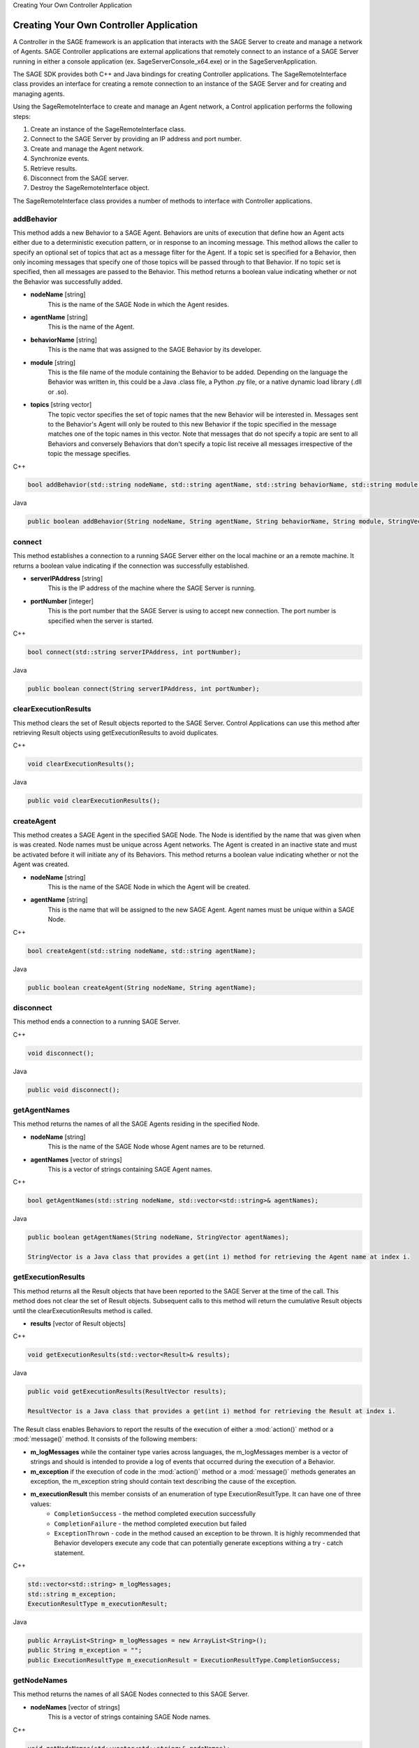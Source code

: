 .. container:: header-banner-color

	.. container:: header-banner-text
	
		Creating Your Own Controller Application
		
		

Creating Your Own Controller Application
======================================================================

A Controller in the SAGE framework is an application that interacts with the SAGE Server to create and manage a network of Agents. SAGE Controller applications 
are external applications that remotely connect to an instance of a SAGE Server running in either a console application (ex. SageServerConsole_x64.exe) or 
in the SageServerApplication. 

The SAGE SDK provides both C++ and Java bindings for creating Controller applications. The SageRemoteInterface class provides an interface for creating 
a remote connection to an instance of the SAGE Server and for creating and managing agents. 

Using the SageRemoteInterface to create and manage an Agent network, a Control application performs the following steps:

1) Create an instance of the SageRemoteInterface class. 
2) Connect to the SAGE Server by providing an IP address and port number.
3) Create and manage the Agent network.
4) Synchronize events.
5) Retrieve results.
6) Disconnect from the SAGE server.
7) Destroy the SageRemoteInterface object.

The SageRemoteInterface class provides a number of methods to interface with Controller applications.

addBehavior
+++++++++++++++++++++++++++++++++++

This method adds a new Behavior to a SAGE Agent. Behaviors are units of execution that define how an Agent acts either due to a deterministic execution pattern, or in response to an incoming message. This method allows the caller to specify an optional set of topics that act as a message filter for the Agent. If a topic set is specified for a Behavior, then only incoming messages that specify one of those topics will be passed through to that Behavior. If no topic set is specified, then all messages are passed to the Behavior. This method returns a boolean value indicating whether or not the Behavior was successfully added.

- **nodeName** [string]
	This is the name of the SAGE Node in which the Agent resides.
	
- **agentName** [string]
	This is the name of the Agent.

- **behaviorName** [string]
	This is the name that was assigned to the SAGE Behavior by its developer.

- **module** [string]
	This is the file name of the module containing the Behavior to be added. Depending on the language the Behavior was written in, this could be a Java .class file, a Python .py file, or a native dynamic load library (.dll or .so).

- **topics** [string vector]
	The topic vector specifies the set of topic names that the new Behavior will be interested in. Messages sent to the Behavior's Agent will only be routed to this new Behavior if the topic specified in the message matches one of the topic names in this vector. Note that messages that do not specify a topic are sent to all Behaviors and conversely Behaviors that don't specify a topic list receive all messages irrespective of the topic the message specifies.
	
.. container:: padding
	
	.. container:: toggle

		.. container:: header

			C++

		.. code-block:: cpp

			bool addBehavior(std::string nodeName, std::string agentName, std::string behaviorName, std::string module, std::vector<std::string> topics);

	.. container:: toggle

		.. container:: header

			Java
		
		.. code-block:: java

			public boolean addBehavior(String nodeName, String agentName, String behaviorName, String module, StringVector topics);
			

connect
+++++++++++++++++++++++++++++++++++

This method establishes a connection to a running SAGE Server either on the local machine or an a remote machine. It returns a boolean value indicating if the connection was 
successfully established.

- **serverIPAddress** [string]
	This is the IP address of the machine where the SAGE Server is running.
	
- **portNumber** [integer]
	This is the port number that the SAGE Server is using to accept new connection. The port number is specified when the server is started.

.. container:: padding
	
	.. container:: toggle

		.. container:: header

			C++

		.. code-block:: cpp

			bool connect(std::string serverIPAddress, int portNumber);

	.. container:: toggle

		.. container:: header

			Java
		
		.. code-block:: java

			public boolean connect(String serverIPAddress, int portNumber);
			
clearExecutionResults
+++++++++++++++++++++++++++++++++++

This method clears the set of Result objects reported to the SAGE Server. Control Applications can use this method after retrieving Result objects using getExecutionResults to avoid duplicates.

.. container:: padding

	.. container:: toggle

		.. container:: header

			C++

		.. code-block:: cpp

			void clearExecutionResults();

	.. container:: toggle

		.. container:: header

			Java
		
		.. code-block:: java

			public void clearExecutionResults();
			

createAgent
+++++++++++++++++++++++++++++++++++

This method creates a SAGE Agent in the specified SAGE Node. The Node is identified by the name that was given when is was created. Node names must be unique across Agent networks. 
The Agent is created in an inactive state and must be activated before it will initiate any of its Behaviors. This method returns a boolean value indicating whether or not the 
Agent was created.

- **nodeName** [string]
	This is the name of the SAGE Node in which the Agent will be created.
	
- **agentName** [string]
	This is the name that will be assigned to the new SAGE Agent. Agent names must be unique within a SAGE Node.

.. container:: padding
	
	.. container:: toggle

		.. container:: header

			C++

		.. code-block:: cpp

			bool createAgent(std::string nodeName, std::string agentName);

	.. container:: toggle

		.. container:: header

			Java
		
		.. code-block:: java

			public boolean createAgent(String nodeName, String agentName);
			
		
disconnect
+++++++++++++++++++++++++++++++++++

This method ends a connection to a running SAGE Server.

.. container:: padding

	.. container:: toggle

		.. container:: header

			C++

		.. code-block:: cpp

			void disconnect();

	.. container:: toggle

		.. container:: header

			Java
		
		.. code-block:: java

			public void disconnect();
			
getAgentNames
+++++++++++++++++++++++++++++++++++

This method returns the names of all the SAGE Agents residing in the specified Node.

- **nodeName** [string]
	This is the name of the SAGE Node whose Agent names are to be returned.

- **agentNames** [vector of strings]
	This is a vector of strings containing SAGE Agent names.

.. container:: padding
	
	.. container:: toggle

		.. container:: header

			C++

		.. code-block:: cpp

			bool getAgentNames(std::string nodeName, std::vector<std::string>& agentNames);

	.. container:: toggle

		.. container:: header

			Java
		
		.. code-block:: java

			public boolean getAgentNames(String nodeName, StringVector agentNames);
			
			StringVector is a Java class that provides a get(int i) method for retrieving the Agent name at index i.
			
getExecutionResults
+++++++++++++++++++++++++++++++++++

This method returns all the Result objects that have been reported to the SAGE Server at the time of the call. This method does not clear the set of Result objects. Subsequent calls to this method will return the cumulative Result objects until the clearExecutionResults method is called.

- **results** [vector of Result objects]

.. container:: padding
	
	.. container:: toggle

		.. container:: header

			C++

		.. code-block:: cpp

			void getExecutionResults(std::vector<Result>& results);

	.. container:: toggle

		.. container:: header

			Java
		
		.. code-block:: java

			public void getExecutionResults(ResultVector results);
			
			ResultVector is a Java class that provides a get(int i) method for retrieving the Result at index i. 

			
The Result class enables Behaviors to report the results of the execution of either a :mod:`action()` method or a :mod:`message()` method. It consists of the following members:

- **m_logMessages** while the container type varies across languages, the m_logMessages member is a vector of strings and should is intended to provide a log of events that occurred during the execution of a Behavior. 

- **m_exception** if the execution of code in the :mod:`action()` method or a :mod:`message()` methods generates an exception, the m_exception string should contain text describing the cause of the exception.

- **m_executionResult** this member consists of an enumeration of type ExecutionResultType. It can have one of three values:
	- ``CompletionSuccess`` - the method completed execution successfully
	- ``CompletionFailure`` - the method completed execution but failed 
	- ``ExceptionThrown`` - code in the method caused an exception to be thrown. It is highly recommended that Behavior developers execute any code that can potentially generate exceptions withing a try - catch statement.

.. container:: padding
	
	.. container:: toggle

		.. container:: header

			C++

		.. code-block:: cpp

			std::vector<std::string> m_logMessages;
			std::string m_exception;
			ExecutionResultType m_executionResult;

	.. container:: toggle

		.. container:: header

			Java

		.. code-block:: java

			public ArrayList<String> m_logMessages = new ArrayList<String>();
			public String m_exception = "";
			public ExecutionResultType m_executionResult = ExecutionResultType.CompletionSuccess;



		
getNodeNames
+++++++++++++++++++++++++++++++++++

This method returns the names of all SAGE Nodes connected to this SAGE Server.

- **nodeNames** [vector of strings]
	This is a vector of strings containing SAGE Node names.

.. container:: padding
	
	.. container:: toggle

		.. container:: header

			C++

		.. code-block:: cpp

			void getNodeNames(std::vector<std::string>& nodeNames);

	.. container:: toggle

		.. container:: header

			Java
		
		.. code-block:: java

			public void getNodeNames(StringVector nodeNames);
			
			StringVector is a Java class that provides a get(int i) method for retrieving the Node name at index i.
			
			
sendFile
+++++++++++++++++++++++++++++++++++

This method transmits a file to a SAGE Node. This capability is useful for sending auxiliary data or executable library files needed by Behaviors. Files transmitted to a SAGE Node running on the Windows operating system are placed in the sage\\data subfolder of the ProgramData folder (usually ``C:\ProgramData\SAGE\data``). On the Linux operating system, files are placed in the ``/etc/sage/data`` folder. 

- **nodeName** [string]
	This is the name of a SAGE Node where the file will be sent.
	
- **filePath** [string]
	This is a fully qualified path to the file. 
	
.. container:: padding
	
	.. container:: toggle

		.. container:: header

			C++

		.. code-block:: cpp

			bool sendFile(std::string nodeName, std::string filePath);

	.. container:: toggle

		.. container:: header

			Java
		
		.. code-block:: java

			public boolean sendFile(String nodeName, String filePath);
			
sendMessage
+++++++++++++++++++++++++++++++++++

The sendMessage method enables the Control Application to send messages to Agents.

.. container:: padding

	.. container:: toggle

		.. container:: header

			C++

		.. code-block:: cpp

			bool sendMessage(const sageframework::Message& message)

	.. container:: toggle

		.. container:: header

			Java

		.. code-block:: java

				public boolean sendMessage(Message message);


The Message class provides the necessary mechanism to specify a message recipient and the message content. 

- **m_targetNodeName** [string]
	This is the name of the SAGE Node that is the recipient of this message. If left empty, the message is sent to all the Nodes in the SAGE network. 

- **m_targetAgentName** [string]
	This is the name of the SAGE Agent that is the recipient of this message. If left empty, the message is sent to all the Agents in the specified SAGE Node.

- **m_topic** [string]
	If specified, a topic name acts to direct a message to only those Behaviors that have that topic included in their topics list. This provides a filtering mechanism so that messages are only sent to those Behaviors interested in them.

- **m_message** [string]
	This is an arbitrary, application defined string that specifies what the message is.

- **m_data** [string vector]
	This string vector allows the message sender to include an arbitrary number of data items with the message. The content of that data is application defined.

.. container:: padding
	
	.. container:: toggle

		.. container:: header

			C++

		.. code-block:: cpp

			class Message
			{
			public:
				std::string m_targetNodeName;
				std::string m_targetAgentName;
				std::string m_topic;
				std::string m_message;
				std::vector<std::string> m_data;
			}

	.. container:: toggle

		.. container:: header

			Java

		.. code-block:: java

			public class Message 
			{
				public String m_targetNodeName;
				public String m_targetAgentName;
				public String m_topic;
				public String m_message;
				public ArrayList<String> m_data = new ArrayList<String>();
			}
			
			
setAgentActive
+++++++++++++++++++++++++++++++++++

This method sets the active state of an SAGE Agent. Agents are created in an inactive state so that Agent Behaviors are not eligible for execution. This allows the Control Application to populate the Agent with Behaviors before any Behaviors execute. This method returns a boolean value indicating whether or not the Agent state was set.

- **nodeName** [string]
	This is the name of the SAGE Node in which the Agent resides.
	
- **agentName** [string]
	This is the name of the Agent.

- **isActive** [boolean]
	This is a boolean flag specifying whether the Agent state should be active (true), or inactive (false).

.. container:: padding
	
	.. container:: toggle

		.. container:: header

			C++

		.. code-block:: cpp

			bool setAgentActive(std::string nodeName, std::string agentName, bool isActive);

	.. container:: toggle

		.. container:: header

			Java
		
		.. code-block:: java

			public boolean setAgentActive(String nodeName, String agentName, boolean isActive);
		
		
removeAgent
+++++++++++++++++++++++++++++++++++

This method removes a SAGE Agent from the specified SAGE Node. The Node is identified by the name that was given when is was created. It is good practice for Control applications to remove any Agents they created before exiting. This method returns a boolean value indicating whether or not the Agent was removed.

- **nodeName** [string]
	This is the name of the SAGE Node in which the Agent will be removed.
	
- **agentName** [string]
	This is the name of the Agent to remove.

.. container:: padding
	
	.. container:: toggle

		.. container:: header

			C++

		.. code-block:: cpp

			bool removeAgent(std::string nodeName, std::string agentName);

	.. container:: toggle

		.. container:: header

			Java
		
		.. code-block:: java

			public boolean removeAgent(String nodeName, String agentName);
		
		
		
removeBehavior
+++++++++++++++++++++++++++++++++++

This method removes an existing Behavior from an Agent. This will cause the Behavior's :mod:`tearDown()` method to be invoked.

- **nodeName** [string]
	This is the name of a SAGE Node where the target Agent exists.
	
- **agentName** [string]
	This is the name of the SAGE Agent that will have its Behavior removed. 
	
- **behaviorName** [string]
	This is the name of the Behavior that will be removed.

.. container:: padding
	
	.. container:: toggle

		.. container:: header

			C++

		.. code-block:: cpp

			void removeBehavior(std::string nodeName, std::string agentName, std::string behaviorName);

	.. container:: toggle

		.. container:: header

			Java
		
		.. code-block:: java

			public void removeBehavior(String nodeName, String agentName, String behaviorName)

		

waitForResult
+++++++++++++++++++++++++++++++++++

This method causes the Control Application to block until a specified Behavior executes either its :mod:`action()` method or its :mod:`message()` method and generates a Result object. 
This capability is useful for synchronizing the execution of the Control Application with events in the Agent network.

- **nodeName** [string]
	This is the name of a SAGE Node where the Agent resides.
	
- **agentName** [string]
	This is the name of the SAGE Agent that has the target Behavior. 
	
- **behaviorName** [string]
	This is the name of the Behavior that generates the Result object.
	
- **timeOut** [int]
	This the maximum time, in milliseconds, that the Control Application will block waiting for the Result object.
	
.. container:: padding
	
	.. container:: toggle

		.. container:: header

			C++

		.. code-block:: cpp

			bool waitForResult(std::string nodeName, std::string agentName, std::string behaviorName, int timeOut);

	.. container:: toggle

		.. container:: header

			Java
		
		.. code-block:: java

			public boolean waitForResult(String nodeName, String agentName, String behaviorName, int timeOut);